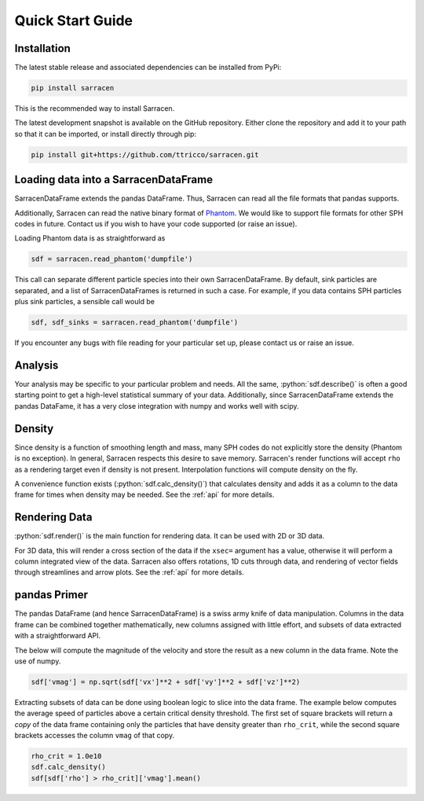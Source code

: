 .. _quick_start:

=================
Quick Start Guide
=================

Installation
------------

The latest stable release and associated dependencies can be installed from PyPi:

.. code-block::

    pip install sarracen

This is the recommended way to install Sarracen.

The latest development snapshot is available on the GitHub repository. Either clone the repository and add it to your path so that it can be imported, or install directly through pip:

.. code-block::

    pip install git+https://github.com/ttricco/sarracen.git



Loading data into a SarracenDataFrame
-------------------------------------

SarracenDataFrame extends the pandas DataFrame. Thus, Sarracen can read all the file formats that pandas supports.

Additionally, Sarracen can read the native binary format of `Phantom <https://phantomsph.bitbucket.io>`_. We would like to support file formats for other SPH codes in future. Contact us if you wish to have your code supported (or raise an issue).

Loading Phantom data is as straightforward as

.. code-block::

   sdf = sarracen.read_phantom('dumpfile')

This call can separate different particle species into their own SarracenDataFrame. By default, sink particles are separated, and a list of SarracenDataFrames is returned in such a case. For example, if you data contains SPH particles plus sink particles, a sensible call would be

.. code-block::

   sdf, sdf_sinks = sarracen.read_phantom('dumpfile')

If you encounter any bugs with file reading for your particular set up, please contact us or raise an issue.


Analysis
--------

Your analysis may be specific to your particular problem and needs. All the same, :python:`sdf.describe()` is often a good starting point to get a high-level statistical summary of your data. Additionally, since SarracenDataFrame extends the pandas DataFame, it has a very close integration with numpy and works well with scipy.


Density
-------

Since density is a function of smoothing length and mass, many SPH codes do not explicitly store the density (Phantom is no exception). In general, Sarracen respects this desire to save memory. Sarracen's render functions will accept ``rho`` as a rendering target even if density is not present.
Interpolation functions will compute density on the fly.

A convenience function exists (:python:`sdf.calc_density()`) that calculates density and adds it as a column to the data frame for times when density may be needed. See the :ref:`api` for more details.


Rendering Data
--------------

:python:`sdf.render()` is the main function for rendering data. It can be used with 2D or 3D data.

For 3D data, this will render a cross section of the data if the ``xsec=`` argument has a value, otherwise it will perform a column integrated view of the data. Sarracen also offers rotations, 1D cuts through data, and rendering of vector fields through streamlines and arrow plots. See the :ref:`api` for more details.


pandas Primer
-------------

The pandas DataFrame (and hence SarracenDataFrame) is a swiss army knife of data manipulation. Columns in the data frame can be combined together mathematically, new columns assigned with little effort, and subsets of data extracted with a straightforward API.

The below will compute the magnitude of the velocity and store the result as a new column in the data frame. Note the use of numpy.

.. code-block::

   sdf['vmag'] = np.sqrt(sdf['vx']**2 + sdf['vy']**2 + sdf['vz']**2)

Extracting subsets of data can be done using boolean logic to slice into the data frame. The example below computes the average speed of particles above a certain critical density threshold. The first set of square brackets will return a `copy` of the data frame containing only the particles that have density greater than ``rho_crit``, while the second square brackets accesses the column ``vmag`` of that copy.

.. code-block::

   rho_crit = 1.0e10
   sdf.calc_density()
   sdf[sdf['rho'] > rho_crit]['vmag'].mean()
